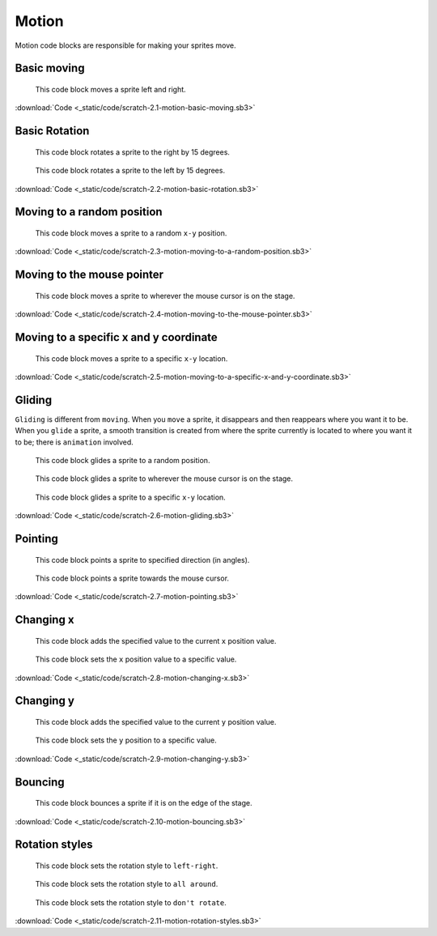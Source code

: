 Motion
======

Motion code blocks are responsible for making your sprites move.

Basic moving
------------

.. figure:: _static/images/motion/00-move_10_steps.png

    This code block moves a sprite left and right.

.. raw:: html

    <iframe width="560" height="315" src="https://www.youtube.com/embed/0pp2XXY04ac" frameborder="0" allowfullscreen></iframe>

:download:`Code <_static/code/scratch-2.1-motion-basic-moving.sb3>`

Basic Rotation
--------------

.. figure:: _static/images/motion/01-turn-right-15-degrees.png

    This code block rotates a sprite to the right by 15 degrees.

.. figure:: _static/images/motion/02-turn-left-15-degrees.png

    This code block rotates a sprite to the left by 15 degrees.

.. raw:: html

    <iframe width="560" height="315" src="https://www.youtube.com/embed/GXl-VHRT1lw" frameborder="0" allowfullscreen></iframe>

:download:`Code <_static/code/scratch-2.2-motion-basic-rotation.sb3>`

Moving to a random position
---------------------------

.. figure:: _static/images/motion/03-go-to-random-position.png

    This code block moves a sprite to a random ``x-y`` position.

.. raw:: html

    <iframe width="560" height="315" src="https://www.youtube.com/embed/sW44aUZ0xgQ" frameborder="0" allowfullscreen></iframe>

:download:`Code <_static/code/scratch-2.3-motion-moving-to-a-random-position.sb3>`

Moving to the mouse pointer
---------------------------

.. figure:: _static/images/motion/04-go-to-mouse-pointer.png

    This code block moves a sprite to wherever the mouse cursor is on the stage.

.. raw:: html

    <iframe width="560" height="315" src="https://www.youtube.com/embed/zcAc4mLXYhI" frameborder="0" allowfullscreen></iframe>

:download:`Code <_static/code/scratch-2.4-motion-moving-to-the-mouse-pointer.sb3>`

Moving to a specific x and y coordinate
---------------------------------------

.. figure:: _static/images/motion/05-go-to-x-y.png

    This code block moves a sprite to a specific ``x-y`` location.

.. raw:: html

    <iframe width="560" height="315" src="https://www.youtube.com/embed/-A25PhyKS3A" frameborder="0" allowfullscreen></iframe>

:download:`Code <_static/code/scratch-2.5-motion-moving-to-a-specific-x-and-y-coordinate.sb3>`

Gliding
-------

``Gliding`` is different from ``moving``. When you ``move`` a sprite, it disappears and then reappears where you want it to be. When you ``glide`` a sprite, a smooth transition is created from where the sprite currently is located to where you want it to be; there is ``animation`` involved.

.. figure:: _static/images/motion/06-glide-to-random-position.png

    This code block glides a sprite to a random position.

.. figure:: _static/images/motion/07-glide-to-mouse-pointer.png

    This code block glides a sprite to wherever the mouse cursor is on the stage.

.. figure:: _static/images/motion/08-glide-1-sec-to-x-y.png

    This code block glides a sprite to a specific ``x-y`` location.

.. raw:: html

    <iframe width="560" height="315" src="https://www.youtube.com/embed/bqSfUX7ycAM" frameborder="0" allowfullscreen></iframe>

:download:`Code <_static/code/scratch-2.6-motion-gliding.sb3>`

Pointing
--------

.. figure:: _static/images/motion/09-point-in-direction-90.png

    This code block points a sprite to specified direction (in angles).

.. figure:: _static/images/motion/10-point-towards-mouse-pointer.png

    This code block points a sprite towards the mouse cursor.

.. raw:: html

    <iframe width="560" height="315" src="https://www.youtube.com/embed/HOLD4ub8IFU" frameborder="0" allowfullscreen></iframe>

:download:`Code <_static/code/scratch-2.7-motion-pointing.sb3>`

Changing x
----------

.. figure:: _static/images/motion/11-change-x-by-10.png

    This code block adds the specified value to the current ``x`` position value.

.. figure:: _static/images/motion/12-set-x-to-0.png

    This code block sets the ``x`` position value to a specific value.

.. raw:: html

    <iframe width="560" height="315" src="https://www.youtube.com/embed/ntLQb7kqOuw" frameborder="0" allowfullscreen></iframe>

:download:`Code <_static/code/scratch-2.8-motion-changing-x.sb3>`

Changing y
----------

.. figure:: _static/images/motion/13-change-y-by-10.png

    This code block  adds the specified value to the current ``y`` position value.

.. figure:: _static/images/motion/14-set-y-to-0.png

    This code block sets the ``y`` position to a specific value.

.. raw:: html

    <iframe width="560" height="315" src="https://www.youtube.com/embed/stceNz6M7js" frameborder="0" allowfullscreen></iframe>

:download:`Code <_static/code/scratch-2.9-motion-changing-y.sb3>`

Bouncing
--------

.. figure:: _static/images/motion/15-if-on-edge-bounce.png

    This code block bounces a sprite if it is on the edge of the stage.

.. raw:: html

    <iframe width="560" height="315" src="https://www.youtube.com/embed/DlH5Fu65L54" frameborder="0" allowfullscreen></iframe>

:download:`Code <_static/code/scratch-2.10-motion-bouncing.sb3>`

Rotation styles
---------------

.. figure:: _static/images/motion/16-set-rotation-style-left-right.png

    This code block sets the rotation style to ``left-right``.

.. figure:: _static/images/motion/17-set-rotation-style-all-around.png

    This code block sets the rotation style to ``all around``.

.. figure:: _static/images/motion/18-set-rotation-style-dont-rotate.png

    This code block sets the rotation style to ``don't rotate``.

.. raw:: html

    <iframe width="560" height="315" src="https://www.youtube.com/embed/ntfWocPjkz0" frameborder="0" allowfullscreen></iframe>

:download:`Code <_static/code/scratch-2.11-motion-rotation-styles.sb3>`